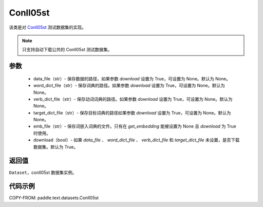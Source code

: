 .. _cn_api_text_datasets_Conll05st:

Conll05st
-------------------------------

.. py:class:: paddle.text.datasets.Conll05st()


该类是对 `Conll05st <https://www.cs.upc.edu/~srlconll/soft.html>`_
测试数据集的实现。

.. note::
    只支持自动下载公共的 Conll05st 测试数据集。

参数
:::::::::
    - data_file（str）- 保存数据的路径，如果参数 `download` 设置为 True，可设置为 None。默认为 None。
    - word_dict_file（str）- 保存词典的路径。如果参数 `download` 设置为 True，可设置为 None。默认为 None。
    - verb_dict_file（str）- 保存动词词典的路径。如果参数 `download` 设置为 True，可设置为 None。默认为 None。
    - target_dict_file（str）- 保存目标词典的路径如果参数 `download` 设置为 True，可设置为 None。默认为 None。
    - emb_file（str）- 保存词嵌入词典的文件。只有在 `get_embedding` 能被设置为 None 且 `download` 为 True 时使用。
    - download（bool）- 如果 `data_file` 、 `word_dict_file` 、 `verb_dict_file` 和 `target_dict_file` 未设置，是否下载数据集。默认为 True。

返回值
:::::::::
``Dataset``，conll05st 数据集实例。

代码示例
:::::::::

COPY-FROM: paddle.text.datasets.Conll05st
